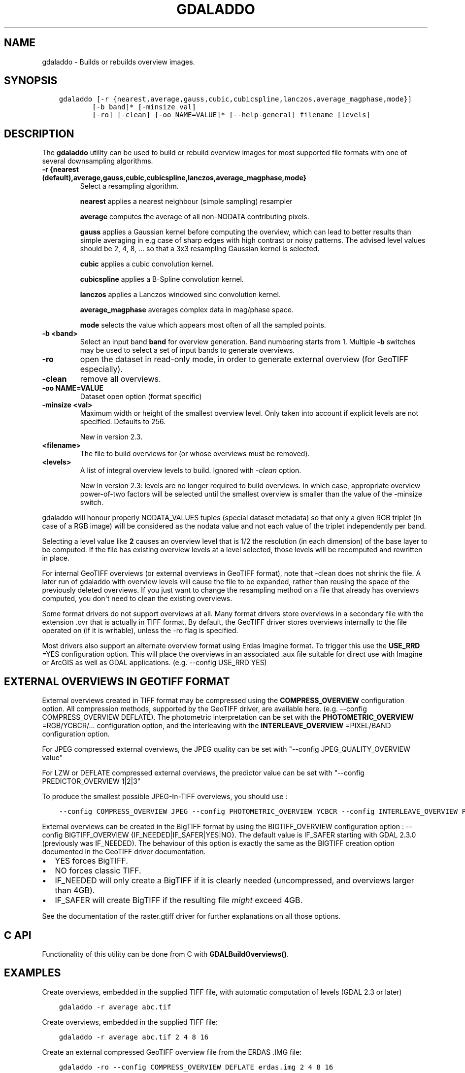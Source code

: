 .\" Man page generated from reStructuredText.
.
.TH "GDALADDO" "1" "May 04, 2020" "" "GDAL"
.SH NAME
gdaladdo \- Builds or rebuilds overview images.
.
.nr rst2man-indent-level 0
.
.de1 rstReportMargin
\\$1 \\n[an-margin]
level \\n[rst2man-indent-level]
level margin: \\n[rst2man-indent\\n[rst2man-indent-level]]
-
\\n[rst2man-indent0]
\\n[rst2man-indent1]
\\n[rst2man-indent2]
..
.de1 INDENT
.\" .rstReportMargin pre:
. RS \\$1
. nr rst2man-indent\\n[rst2man-indent-level] \\n[an-margin]
. nr rst2man-indent-level +1
.\" .rstReportMargin post:
..
.de UNINDENT
. RE
.\" indent \\n[an-margin]
.\" old: \\n[rst2man-indent\\n[rst2man-indent-level]]
.nr rst2man-indent-level -1
.\" new: \\n[rst2man-indent\\n[rst2man-indent-level]]
.in \\n[rst2man-indent\\n[rst2man-indent-level]]u
..
.SH SYNOPSIS
.INDENT 0.0
.INDENT 3.5
.sp
.nf
.ft C
gdaladdo [\-r {nearest,average,gauss,cubic,cubicspline,lanczos,average_magphase,mode}]
        [\-b band]* [\-minsize val]
        [\-ro] [\-clean] [\-oo NAME=VALUE]* [\-\-help\-general] filename [levels]
.ft P
.fi
.UNINDENT
.UNINDENT
.SH DESCRIPTION
.sp
The \fBgdaladdo\fP utility can be used to build or rebuild overview images for
most supported file formats with one of several downsampling algorithms.
.INDENT 0.0
.TP
.B \-r {nearest (default),average,gauss,cubic,cubicspline,lanczos,average_magphase,mode}
Select a resampling algorithm.
.sp
\fBnearest\fP applies a nearest neighbour (simple sampling) resampler
.sp
\fBaverage\fP computes the average of all non\-NODATA contributing pixels.
.sp
\fBgauss\fP applies a Gaussian kernel before computing the overview,
which can lead to better results than simple averaging in e.g case of sharp edges
with high contrast or noisy patterns. The advised level values should be 2, 4, 8, ...
so that a 3x3 resampling Gaussian kernel is selected.
.sp
\fBcubic\fP applies a cubic convolution kernel.
.sp
\fBcubicspline\fP applies a B\-Spline convolution kernel.
.sp
\fBlanczos\fP applies a Lanczos windowed sinc convolution kernel.
.sp
\fBaverage_magphase\fP averages complex data in mag/phase space.
.sp
\fBmode\fP selects the value which appears most often of all the sampled points.
.UNINDENT
.INDENT 0.0
.TP
.B \-b <band>
Select an input band \fBband\fP for overview generation. Band numbering
starts from 1. Multiple \fB\-b\fP switches may be used to select a set
of input bands to generate overviews.
.UNINDENT
.INDENT 0.0
.TP
.B \-ro
open the dataset in read\-only mode, in order to generate external overview
(for GeoTIFF especially).
.UNINDENT
.INDENT 0.0
.TP
.B \-clean
remove all overviews.
.UNINDENT
.INDENT 0.0
.TP
.B \-oo NAME=VALUE
Dataset open option (format specific)
.UNINDENT
.INDENT 0.0
.TP
.B \-minsize <val>
Maximum width or height of the smallest overview level. Only taken into
account if explicit levels are not specified. Defaults to 256.
.sp
New in version 2.3.

.UNINDENT
.INDENT 0.0
.TP
.B <filename>
The file to build overviews for (or whose overviews must be removed).
.UNINDENT
.INDENT 0.0
.TP
.B <levels>
A list of integral overview levels to build. Ignored with \fI\%\-clean\fP option.
.sp
New in version 2.3: levels are no longer required to build overviews.
In which case, appropriate overview power\-of\-two factors will be selected
until the smallest overview is smaller than the value of the \-minsize switch.

.UNINDENT
.sp
gdaladdo will honour properly NODATA_VALUES tuples (special dataset metadata) so
that only a given RGB triplet (in case of a RGB image) will be considered as the
nodata value and not each value of the triplet independently per band.
.sp
Selecting a level value like \fB2\fP causes an overview level that is 1/2
the resolution (in each dimension) of the base layer to be computed.  If
the file has existing overview levels at a level selected, those levels will
be recomputed and rewritten in place.
.sp
For internal GeoTIFF overviews (or external overviews in GeoTIFF format), note
that \-clean does not shrink the file. A later run of gdaladdo with overview levels
will cause the file to be expanded, rather than reusing the space of the previously
deleted overviews. If you just want to change the resampling method on a file that
already has overviews computed, you don\(aqt need to clean the existing overviews.
.sp
Some format drivers do not support overviews at all.  Many format drivers
store overviews in a secondary file with the extension .ovr that is actually
in TIFF format.  By default, the GeoTIFF driver stores overviews internally to the file
operated on (if it is writable), unless the \-ro flag is specified.
.sp
Most drivers also support an alternate overview format using Erdas Imagine
format.  To trigger this use the \fBUSE_RRD\fP =YES configuration option.  This will
place the overviews in an associated .aux file suitable for direct use with
Imagine or ArcGIS as well as GDAL applications.  (e.g. \-\-config USE_RRD YES)
.SH EXTERNAL OVERVIEWS IN GEOTIFF FORMAT
.sp
External overviews created in TIFF format may be compressed using the \fBCOMPRESS_OVERVIEW\fP
configuration option.  All compression methods, supported by the GeoTIFF
driver, are available here. (e.g. \-\-config COMPRESS_OVERVIEW DEFLATE).
The photometric interpretation can be set with the \fBPHOTOMETRIC_OVERVIEW\fP
=RGB/YCBCR/... configuration option,
and the interleaving with the \fBINTERLEAVE_OVERVIEW\fP =PIXEL/BAND configuration option.
.sp
For JPEG compressed external overviews, the JPEG quality can be set with
"\-\-config JPEG_QUALITY_OVERVIEW value"
.sp
For LZW or DEFLATE compressed external overviews, the predictor value can be set
with "\-\-config PREDICTOR_OVERVIEW 1|2|3"
.sp
To produce the smallest possible JPEG\-In\-TIFF overviews, you should use :
.INDENT 0.0
.INDENT 3.5
.sp
.nf
.ft C
\-\-config COMPRESS_OVERVIEW JPEG \-\-config PHOTOMETRIC_OVERVIEW YCBCR \-\-config INTERLEAVE_OVERVIEW PIXEL
.ft P
.fi
.UNINDENT
.UNINDENT
.sp
External overviews can be created in the BigTIFF format by using
the BIGTIFF_OVERVIEW configuration option : \-\-config BIGTIFF_OVERVIEW {IF_NEEDED|IF_SAFER|YES|NO}.
The default value is IF_SAFER starting with GDAL 2.3.0 (previously was IF_NEEDED).
The behaviour of this option is exactly the same as the BIGTIFF creation option
documented in the GeoTIFF driver documentation.
.INDENT 0.0
.IP \(bu 2
YES forces BigTIFF.
.IP \(bu 2
NO forces classic TIFF.
.IP \(bu 2
IF_NEEDED will only create a BigTIFF if it is clearly needed (uncompressed,
and overviews larger than 4GB).
.IP \(bu 2
IF_SAFER will create BigTIFF if the resulting file \fImight\fP exceed 4GB.
.UNINDENT
.sp
See the documentation of the raster.gtiff driver for further explanations on all those options.
.SH C API
.sp
Functionality of this utility can be done from C with \fBGDALBuildOverviews()\fP\&.
.SH EXAMPLES
.sp
Create overviews, embedded in the supplied TIFF file, with automatic computation
of levels (GDAL 2.3 or later)
.INDENT 0.0
.INDENT 3.5
.sp
.nf
.ft C
gdaladdo \-r average abc.tif
.ft P
.fi
.UNINDENT
.UNINDENT
.sp
Create overviews, embedded in the supplied TIFF file:
.INDENT 0.0
.INDENT 3.5
.sp
.nf
.ft C
gdaladdo \-r average abc.tif 2 4 8 16
.ft P
.fi
.UNINDENT
.UNINDENT
.sp
Create an external compressed GeoTIFF overview file from the ERDAS .IMG file:
.INDENT 0.0
.INDENT 3.5
.sp
.nf
.ft C
gdaladdo \-ro \-\-config COMPRESS_OVERVIEW DEFLATE erdas.img 2 4 8 16
.ft P
.fi
.UNINDENT
.UNINDENT
.sp
Create an external JPEG\-compressed GeoTIFF overview file from a 3\-band RGB dataset
(if the dataset is a writable GeoTIFF, you also need to add the \-ro option to
force the generation of external overview):
.INDENT 0.0
.INDENT 3.5
.sp
.nf
.ft C
gdaladdo \-\-config COMPRESS_OVERVIEW JPEG \-\-config PHOTOMETRIC_OVERVIEW YCBCR
         \-\-config INTERLEAVE_OVERVIEW PIXEL rgb_dataset.ext 2 4 8 16
.ft P
.fi
.UNINDENT
.UNINDENT
.sp
Create an Erdas Imagine format overviews for the indicated JPEG file:
.INDENT 0.0
.INDENT 3.5
.sp
.nf
.ft C
gdaladdo \-\-config USE_RRD YES airphoto.jpg 3 9 27 81
.ft P
.fi
.UNINDENT
.UNINDENT
.sp
Create overviews for a specific subdataset, like for example one of potentially many raster layers in a GeoPackage (the "filename" parameter must be driver prefix, filename and subdataset name, like e.g. shown by gdalinfo):
.INDENT 0.0
.INDENT 3.5
.sp
.nf
.ft C
gdaladdo GPKG:file.gpkg:layer
.ft P
.fi
.UNINDENT
.UNINDENT
.SH AUTHOR
Frank Warmerdam <warmerdam@pobox.com>, Silke Reimer <silke@intevation.de>
.SH COPYRIGHT
1998-2020
.\" Generated by docutils manpage writer.
.
